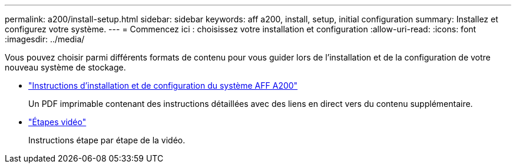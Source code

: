 ---
permalink: a200/install-setup.html 
sidebar: sidebar 
keywords: aff a200, install, setup, initial configuration 
summary: Installez et configurez votre système. 
---
= Commencez ici : choisissez votre installation et configuration
:allow-uri-read: 
:icons: font
:imagesdir: ../media/


[role="lead"]
Vous pouvez choisir parmi différents formats de contenu pour vous guider lors de l'installation et de la configuration de votre nouveau système de stockage.

* link:../media/PDF/210-06711+C0_AFFA200_ISI_web.pdf["Instructions d'installation et de configuration du système AFF A200"^]
+
Un PDF imprimable contenant des instructions détaillées avec des liens en direct vers du contenu supplémentaire.

* link:https://youtu.be/WAE0afWhj1c["Étapes vidéo"^]
+
Instructions étape par étape de la vidéo.


